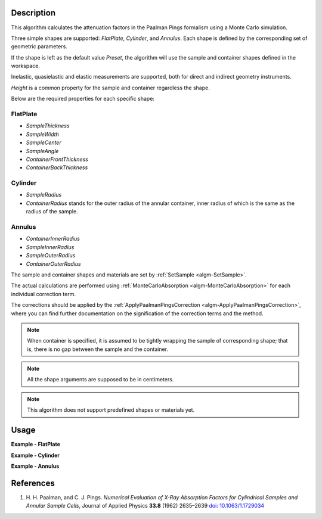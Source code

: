 .. algorithm::

.. summary::

.. relatedalgorithms::

.. properties::

Description
-----------

This algorithm calculates the attenuation factors in the Paalman Pings formalism using a Monte Carlo simulation.

Three simple shapes are supported: *FlatPlate*, *Cylinder*, and *Annulus*. Each shape is defined by the corresponding set of geometric parameters.

If the shape is left as the default value *Preset*, the algorithm will use the sample and container shapes defined in the workspace.

Inelastic, quasielastic and elastic measurements are supported, both for direct and indirect geometry instruments.

*Height* is a common property for the sample and container regardless the shape.

Below are the required properties for each specific shape:

FlatPlate
#########

- *SampleThickness*
- *SampleWidth*
- *SampleCenter*
- *SampleAngle*
- *ContainerFrontThickness*
- *ContainerBackThickness*

Cylinder
########

- *SampleRadius*
- *ContainerRadius* stands for the outer radius of the annular container, inner radius of which is the same as the radius of the sample.

Annulus
#######

- *ContainerInnerRadius*
- *SampleInnerRadius*
- *SampleOuterRadius*
- *ContainerOuterRadius*

The sample and container shapes and materials are set by :ref:`SetSample <algm-SetSample>`.

The actual calculations are performed using :ref:`MonteCarloAbsorption <algm-MonteCarloAbsorption>` for each individual correction term.

The corrections should be applied by the :ref:`ApplyPaalmanPingsCorrection <algm-ApplyPaalmanPingsCorrection>`, where you can find further documentation on the signification of the correction terms and the method.

.. note::

  When container is specified, it is assumed to be tightly wrapping the sample of corresponding shape; that is, there is no gap between the sample and the container.

.. note::

  All the shape arguments are supposed to be in centimeters.

.. note::

  This algorithm does not support predefined shapes or materials yet.

Usage
-----

**Example - FlatPlate**

.. testcode:: FlatPlate

    sample_ws = CreateSampleWorkspace(Function="Quasielastic",
                                      XUnit="Wavelength",
                                      XMin=-0.5,
                                      XMax=0.5,
                                      BinWidth=0.01)
    # Efixed is generally defined as part of the IDF for real data.
    # Fake it here
    inst_name = sample_ws.getInstrument().getName()
    SetInstrumentParameter(sample_ws, ComponentName=inst_name,
        ParameterName='Efixed', ParameterType='Number', Value='4.1')

    container_ws = CreateSampleWorkspace(Function="Quasielastic",
                                         XUnit="Wavelength",
                                         XMin=-0.5,
                                         XMax=0.5,
                                         BinWidth=0.01)
    SetInstrumentParameter(container_ws, ComponentName=inst_name,
        ParameterName='Efixed', ParameterType='Number', Value='4.1')

    corrections = PaalmanPingsMonteCarloAbsorption(
            InputWorkspace=sample_ws,
            Shape='FlatPlate',
            BeamHeight=2.0,
            BeamWidth=2.0,
            Height=2.0,
            SampleWidth=2.0,
            SampleThickness=0.1,
            SampleChemicalFormula='H2-O',
            SampleDensity=1.0,
            ContainerFrontThickness=0.02,
            ContainerBackThickness=0.02,
            ContainerChemicalFormula='V',
            ContainerDensity=6.0,
            CorrectionsWorkspace='flat_plate_corr'
        )

    ass_ws = corrections[0]
    assc_ws = corrections[1]
    acsc_ws = corrections[2]
    acc_ws = corrections[3]

    print("Y-Unit Label of " + str(ass_ws.getName()) + ": " + str(ass_ws.YUnitLabel()))
    print("Y-Unit Label of " + str(assc_ws.getName()) + ": " + str(assc_ws.YUnitLabel()))
    print("Y-Unit Label of " + str(acsc_ws.getName()) + ": " + str(acsc_ws.YUnitLabel()))
    print("Y-Unit Label of " + str(acc_ws.getName()) + ": " + str(acc_ws.YUnitLabel()))

.. testcleanup:: FlatPlate

    mtd.clear()

.. testoutput:: FlatPlate

    Y-Unit Label of flat_plate_corr_ass: Attenuation factor
    Y-Unit Label of flat_plate_corr_assc: Attenuation factor
    Y-Unit Label of flat_plate_corr_acsc: Attenuation factor
    Y-Unit Label of flat_plate_corr_acc: Attenuation factor

**Example - Cylinder**

.. testcode:: Cylinder

    sample_ws = CreateSampleWorkspace(Function="Quasielastic",
                                      XUnit="Wavelength",
                                      XMin=-0.5,
                                      XMax=0.5,
                                      BinWidth=0.01)
    # Efixed is generally defined as part of the IDF for real data.
    # Fake it here
    inst_name = sample_ws.getInstrument().getName()
    SetInstrumentParameter(sample_ws, ComponentName=inst_name,
        ParameterName='Efixed', ParameterType='Number', Value='4.1')

    container_ws = CreateSampleWorkspace(Function="Quasielastic",
                                         XUnit="Wavelength",
                                         XMin=-0.5,
                                         XMax=0.5,
                                         BinWidth=0.01)
    SetInstrumentParameter(container_ws, ComponentName=inst_name,
        ParameterName='Efixed', ParameterType='Number', Value='4.1')

    corrections = PaalmanPingsMonteCarloAbsorption(
            InputWorkspace=sample_ws,
            Shape='Cylinder',
            BeamHeight=2.0,
            BeamWidth=2.0,
            Height=2.0,
            SampleRadius=0.2,
            SampleChemicalFormula='H2-O',
            SampleDensity=1.0,
            ContainerRadius=0.22,
            ContainerChemicalFormula='V',
            ContainerDensity=6.0,
            CorrectionsWorkspace='cylinder_corr'
        )

    ass_ws = corrections[0]
    assc_ws = corrections[1]
    acsc_ws = corrections[2]
    acc_ws = corrections[3]

    print("Y-Unit Label of " + str(ass_ws.getName()) + ": " + str(ass_ws.YUnitLabel()))
    print("Y-Unit Label of " + str(assc_ws.getName()) + ": " + str(assc_ws.YUnitLabel()))
    print("Y-Unit Label of " + str(acsc_ws.getName()) + ": " + str(acsc_ws.YUnitLabel()))
    print("Y-Unit Label of " + str(acc_ws.getName()) + ": " + str(acc_ws.YUnitLabel()))

.. testcleanup:: Cylinder

    mtd.clear()

.. testoutput:: Cylinder

    Y-Unit Label of cylinder_corr_ass: Attenuation factor
    Y-Unit Label of cylinder_corr_assc: Attenuation factor
    Y-Unit Label of cylinder_corr_acsc: Attenuation factor
    Y-Unit Label of cylinder_corr_acc: Attenuation factor

**Example - Annulus**

.. testcode:: Annulus

    sample_ws = CreateSampleWorkspace(Function="Quasielastic",
                                      XUnit="Wavelength",
                                      XMin=-0.5,
                                      XMax=0.5,
                                      BinWidth=0.01)
    # Efixed is generally defined as part of the IDF for real data.
    # Fake it here
    inst_name = sample_ws.getInstrument().getName()
    SetInstrumentParameter(sample_ws, ComponentName=inst_name,
        ParameterName='Efixed', ParameterType='Number', Value='4.1')

    container_ws = CreateSampleWorkspace(Function="Quasielastic",
                                         XUnit="Wavelength",
                                         XMin=-0.5,
                                         XMax=0.5,
                                         BinWidth=0.01)
    SetInstrumentParameter(container_ws, ComponentName=inst_name,
        ParameterName='Efixed', ParameterType='Number', Value='4.1')

    corrections = PaalmanPingsMonteCarloAbsorption(
            InputWorkspace=sample_ws,
            Shape='Annulus',
            BeamHeight=2.0,
            BeamWidth=2.0,
            Height=2.0,
            SampleInnerRadius=0.2,
            SampleOuterRadius=0.4,
            SampleChemicalFormula='H2-O',
            SampleDensity=1.0,
            ContainerInnerRadius=0.19,
            ContainerOuterRadius=0.41,
            ContainerChemicalFormula='V',
            ContainerDensity=6.0,
            CorrectionsWorkspace='annulus_corr'
        )

    ass_ws = corrections[0]
    assc_ws = corrections[1]
    acsc_ws = corrections[2]
    acc_ws = corrections[3]

    print("Y-Unit Label of " + str(ass_ws.getName()) + ": " + str(ass_ws.YUnitLabel()))
    print("Y-Unit Label of " + str(assc_ws.getName()) + ": " + str(assc_ws.YUnitLabel()))
    print("Y-Unit Label of " + str(acsc_ws.getName()) + ": " + str(acsc_ws.YUnitLabel()))
    print("Y-Unit Label of " + str(acc_ws.getName()) + ": " + str(acc_ws.YUnitLabel()))

.. testcleanup:: Annulus

    mtd.clear()

.. testoutput:: Annulus

    Y-Unit Label of annulus_corr_ass: Attenuation factor
    Y-Unit Label of annulus_corr_assc: Attenuation factor
    Y-Unit Label of annulus_corr_acsc: Attenuation factor
    Y-Unit Label of annulus_corr_acc: Attenuation factor

References
----------

#. H. H. Paalman, and C. J. Pings. *Numerical Evaluation of X‐Ray
   Absorption Factors for Cylindrical Samples and Annular Sample Cells*,
   Journal of Applied Physics **33.8** (1962) 2635–2639
   `doi: 10.1063/1.1729034 <http://dx.doi.org/10.1063/1.1729034>`_

.. categories::

.. sourcelink::

